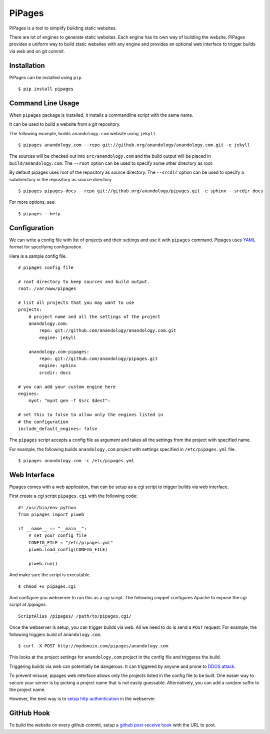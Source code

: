 .. pipages documentation master file, created by
   sphinx-quickstart on Fri Dec 28 20:46:29 2012.
   You can adapt this file completely to your liking, but it should at least
   contain the root `toctree` directive.

PiPages
========

PiPages is a tool to simplify building static websites.

There are lot of engines to generate static websites. Each engine 
has its own way of building the website. PiPages provides a uniform
way to build static websites with any engine and provides an optional
web interface to trigger builds via web and on git commit.

Installation
------------

PiPages can be installed using ``pip``. ::

    $ pip install pipages

Command Line Usage
------------------

When ``pipages`` package is installed, it installs a commandline script with the same name.

It can be used to build a website from a git repository.

The following example, builds ``anandology.com`` website using ``jekyll``. ::

    $ pipages anandology.com --repo git://github.org/anandology/anandology.com.git -e jekyll 

The sources will be checked out into ``src/anandology.com`` and the build output
will be placed in ``build/anandology.com``. The ``--root`` option can be used to
specify some other directory as root.

By default pipages uses root of the repository as source directory. The ``--srcdir``
option can be used to specify a subdirectory in the repository as source directory. ::
    
    $ pipages pipages-docs --repo git://github.org/anandology/pipages.git -e sphinx --srcdir docs

For more options, see::

    $ pipages --help

Configuration
-------------

We can write a config file with list of projects and their settings 
and use it with ``pipages`` command. Pipages uses `YAML`_ format for
specifying configuration.

Here is a sample config file. ::

    # pipages config file

    # root directory to keep sources and build output. 
    root: /var/www/pipages

    # list all projects that you may want to use
    projects:
        # project name and all the settings of the project
        anandology.com:
            repo: git://github.com/anandology/anandology.com.git
            engine: jekyll

        anandology.com-pipages:
            repo: git://github.com/anandology/pipages.git
            engine: sphinx
            srcdir: docs

    # you can add your custom engine here
    engines:
        mynt: "mynt gen -f $src $dest": 

    # set this to false to allow only the engines listed in
    # the configuration
    include_default_engines: false

The ``pipages`` script accepts a config file as argument and takes all the
settings from the project with specified name.

For example, the following builds ``anandology.com`` project with settings
specified in ``/etc/pipages.yml`` file. ::

    $ pipages anandology.com -c /etc/pipages.yml

Web Interface
-------------

Pipages comes with a web application, that can be setup as a cgi script to
trigger builds via web interface. 

First create a cgi script ``pipages.cgi`` with the following code::

    #! /usr/bin/env python
    from pipages import piweb

    if __name__ == "__main__":
        # set your config file
        CONFIG_FILE = "/etc/pipages.yml"
        piweb.load_config(CONFIG_FILE)

        piweb.run()

And make sure the script is executable. ::

    $ chmod +x pipages.cgi

And configure you webserver to run this as a cgi script. The following snippet 
configures Apache to expose the cgi script at `/pipages`.

::

    ScriptAlias /pipages/ /path/to/pipages.cgi/

Once the webserver is setup, you can trigger builds via web. All we need to do
is send a ``POST`` request. For example, the following triggers build of
``anandology.com``. ::

    $ curl -X POST http://mydomain.com/pipages/anandology.com

This looks at the project settings for ``anandology.com`` project in the config
file and triggeres the build.

Triggering builds via web can potentially be dangerous. It can triggered by
anyone and prone to `DDOS attack`_.

To prevent misuse, pipages web interface allows only the projects listed in the
config file to be built. One easier way to secure your server is by picking a 
project name that is not easily guessable. Alternatively, you can add a random
suffix to the project name.

However, the best way is to `setup http authentication`_ in the webserver.  

GitHub Hook
-----------

To build the website on every github commit, setup a 
`github post-receive hook <https://help.github.com/articles/post-receive-hooks>`_ 
with the URL to post.


.. _YAML: https://en.wikipedia.org/wiki/YAML
.. _setup http authentication: http://library.linode.com/web-servers/apache/configuration/http-authentication
.. _DDOS attack: https://en.wikipedia.org/wiki/DDOS#Distributed_attack

